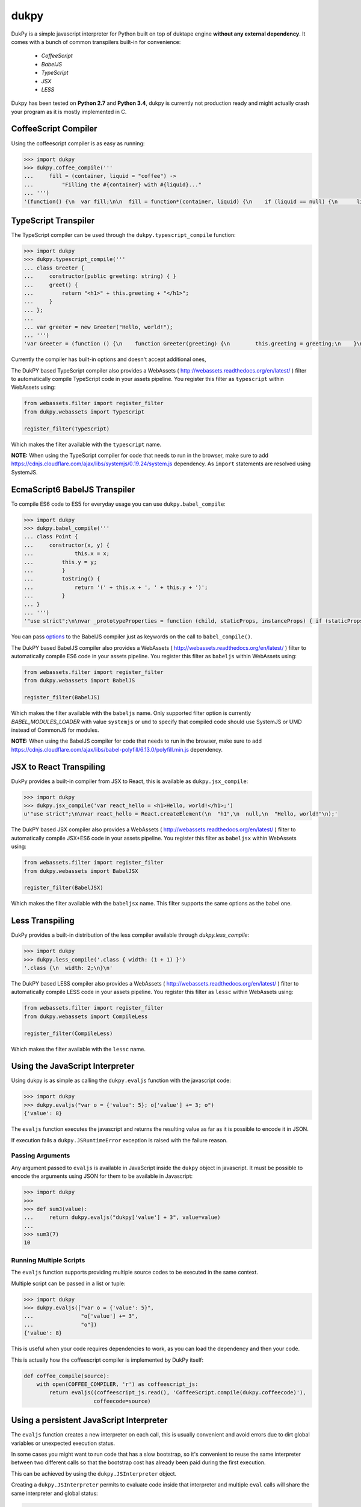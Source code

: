 dukpy
=====

.. image:: https://travis-ci.org/amol-/dukpy.png?branch=master
    :target: https://travis-ci.org/amol-/dukpy

.. image:: https://coveralls.io/repos/amol-/dukpy/badge.png?branch=master
    :target: https://coveralls.io/r/amol-/dukpy?branch=master

.. image:: https://img.shields.io/pypi/v/dukpy.svg
   :target: https://pypi.python.org/pypi/dukpy


DukPy is a simple javascript interpreter for Python built on top of
duktape engine **without any external dependency**.
It comes with a bunch of common transpilers built-in for convenience:

    - *CoffeeScript*
    - *BabelJS*
    - *TypeScript*
    - *JSX*
    - *LESS*

Dukpy has been tested on **Python 2.7** and **Python 3.4**, dukpy
is currently not production ready and might actually crash your
program as it is mostly implemented in C.

CoffeeScript Compiler
---------------------

Using the coffeescript compiler is as easy as running:

.. code:: python

    >>> import dukpy
    >>> dukpy.coffee_compile('''
    ...     fill = (container, liquid = "coffee") ->
    ...         "Filling the #{container} with #{liquid}..."
    ... ''')
    '(function() {\n  var fill;\n\n  fill = function*(container, liquid) {\n    if (liquid == null) {\n      liquid = "coffee";\n    }\n    return "Filling the " + container + " with " + liquid + "...";\n  };\n\n}).call(this);\n'

TypeScript Transpiler
---------------------

The TypeScript compiler can be used through the
``dukpy.typescript_compile`` function:

.. code:: python

    >>> import dukpy
    >>> dukpy.typescript_compile('''
    ... class Greeter {
    ...     constructor(public greeting: string) { }
    ...     greet() {
    ...         return "<h1>" + this.greeting + "</h1>";
    ...     }
    ... };
    ...
    ... var greeter = new Greeter("Hello, world!");
    ... ''')
    'var Greeter = (function () {\n    function Greeter(greeting) {\n        this.greeting = greeting;\n    }\n    Greeter.prototype.greet = function () {\n        return "<h1>" + this.greeting + "</h1>";\n    };\n    return Greeter;\n})();\n;\nvar greeter = new Greeter("Hello, world!");\n'

Currently the compiler has built-in options and doesn't accept additional ones,

The DukPY based TypeScript compiler also provides a WebAssets (
http://webassets.readthedocs.org/en/latest/ ) filter to automatically
compile TypeScript code in your assets pipeline.  You register this filter as
``typescript`` within WebAssets using:

.. code:: python

    from webassets.filter import register_filter
    from dukpy.webassets import TypeScript

    register_filter(TypeScript)

Which makes the filter available with the ``typescript`` name.

**NOTE:** When using the TypeScript compiler for code that needs to run
in the browser, make sure to add
https://cdnjs.cloudflare.com/ajax/libs/systemjs/0.19.24/system.js
dependency. As ``import`` statements are resolved using SystemJS.

EcmaScript6 BabelJS Transpiler
------------------------------

To compile ES6 code to ES5 for everyday usage you can use
``dukpy.babel_compile``:

.. code:: python

    >>> import dukpy
    >>> dukpy.babel_compile('''
    ... class Point {
    ...     constructor(x, y) {
    ...             this.x = x;
    ...         this.y = y;
    ...         }
    ...         toString() {
    ...             return '(' + this.x + ', ' + this.y + ')';
    ...         }
    ... }
    ... ''')
    '"use strict";\n\nvar _prototypeProperties = function (child, staticProps, instanceProps) { if (staticProps) Object.defineProperties(child, staticProps); if (instanceProps) Object.defineProperties(child.prototype, instanceProps); };\n\nvar _classCallCheck = function (instance, Constructor) { if (!(instance instanceof Constructor)) { throw new TypeError("Cannot call a class as a function"); } };\n\nvar Point = (function () {\n    function Point(x, y) {\n        _classCallCheck(this, Point);\n\n        this.x = x;\n        this.y = y;\n    }\n\n    _prototypeProperties(Point, null, {\n        toString: {\n            value: function toString() {\n                return "(" + this.x + ", " + this.y + ")";\n            },\n            writable: true,\n            configurable: true\n        }\n    });\n\n    return Point;\n})();\n'

You  can pass `options`__ to the BabelJS compiler just as keywords on
the call to ``babel_compile()``.

__ http://babeljs.io/docs/usage/options/

The DukPY based BabelJS compiler also provides a WebAssets (
http://webassets.readthedocs.org/en/latest/ ) filter to automatically
compile ES6 code in your assets pipeline.  You register this filter as
``babeljs`` within WebAssets using:

.. code:: python

    from webassets.filter import register_filter
    from dukpy.webassets import BabelJS

    register_filter(BabelJS)

Which makes the filter available with the ``babeljs`` name.
Only supported filter option is currently `BABEL_MODULES_LOADER` with value
``systemjs`` or ``umd`` to specify that compiled code should use SystemJS
or UMD instead of CommonJS for modules.

**NOTE:** When using the BabelJS compiler for code that needs to run
in the browser, make sure to add
https://cdnjs.cloudflare.com/ajax/libs/babel-polyfill/6.13.0/polyfill.min.js
dependency.

JSX to React Transpiling
------------------------

DukPy provides a built-in compiler from JSX to React, this is available as
``dukpy.jsx_compile``:

.. code:: python

    >>> import dukpy
    >>> dukpy.jsx_compile('var react_hello = <h1>Hello, world!</h1>;')
    u'"use strict";\n\nvar react_hello = React.createElement(\n  "h1",\n  null,\n  "Hello, world!"\n);'

The DukPY based JSX compiler also provides a WebAssets (
http://webassets.readthedocs.org/en/latest/ ) filter to automatically
compile JSX+ES6 code in your assets pipeline.  You register this filter as
``babeljsx`` within WebAssets using:

.. code:: python

    from webassets.filter import register_filter
    from dukpy.webassets import BabelJSX

    register_filter(BabelJSX)

Which makes the filter available with the ``babeljsx`` name.
This filter supports the same options as the babel one.

Less Transpiling
----------------

DukPy provides a built-in distribution of the less compiler available
through `dukpy.less_compile`:

.. code:: python

    >>> import dukpy
    >>> dukpy.less_compile('.class { width: (1 + 1) }')
    '.class {\n  width: 2;\n}\n'


The DukPY based LESS compiler also provides a WebAssets (
http://webassets.readthedocs.org/en/latest/ ) filter to automatically
compile LESS code in your assets pipeline.  You register this filter as
``lessc`` within WebAssets using:

.. code:: python

    from webassets.filter import register_filter
    from dukpy.webassets import CompileLess

    register_filter(CompileLess)

Which makes the filter available with the ``lessc`` name.


Using the JavaScript Interpreter
--------------------------------

Using dukpy is as simple as calling the ``dukpy.evaljs`` function with
the javascript code:

.. code:: python

    >>> import dukpy
    >>> dukpy.evaljs("var o = {'value': 5}; o['value'] += 3; o")
    {'value': 8}


The ``evaljs`` function executes the javascript and returns the
resulting value as far as it is possible to encode it in JSON.

If execution fails a ``dukpy.JSRuntimeError`` exception is raised
with the failure reason.

Passing Arguments
~~~~~~~~~~~~~~~~~

Any argument passed to ``evaljs`` is available in JavaScript inside
the ``dukpy`` object in javascript. It must be possible to encode
the arguments using JSON for them to be available in Javascript:

.. code:: python

    >>> import dukpy
    >>>
    >>> def sum3(value):
    ...     return dukpy.evaljs("dukpy['value'] + 3", value=value)
    ...
    >>> sum3(7)
    10

Running Multiple Scripts
~~~~~~~~~~~~~~~~~~~~~~~~

The ``evaljs`` function supports providing multiple source codes to
be executed in the same context.

Multiple script can be passed in a list or tuple:

.. code:: python

    >>> import dukpy
    >>> dukpy.evaljs(["var o = {'value': 5}",
    ...               "o['value'] += 3",
    ...               "o"])
    {'value': 8}

This is useful when your code requires dependencies to work,
as you can load the dependency and then your code.

This is actually how the coffeescript compiler is implemented
by DukPy itself:

.. code:: python

    def coffee_compile(source):
        with open(COFFEE_COMPILER, 'r') as coffeescript_js:
            return evaljs((coffeescript_js.read(), 'CoffeeScript.compile(dukpy.coffeecode)'),
                          coffeecode=source)

Using a persistent JavaScript Interpreter
-----------------------------------------

The ``evaljs`` function creates a new interpreter on each call,
this is usually convenient and avoid errors due to dirt global variables
or unexpected execution status.

In some cases you might want to run code that has a slow bootstrap, so
it's convenient to reuse the same interpreter between two different calls
so that the bootstrap cost has already been paid during the first execution.

This can be achieved by using the ``dukpy.JSInterpreter`` object.

Creating a ``dukpy.JSInterpreter`` permits to evaluate code inside that interpreter
and multiple ``eval`` calls will share the same interpreter and global status:


.. code:: python

    >>> import dukpy
    >>> interpreter = dukpy.JSInterpreter()
    >>> interpreter.evaljs("var o = {'value': 5}; o")
    {u'value': 5}
    >>> interpreter.evaljs("o.value += 1; o")
    {u'value': 6}

Loading modules with require
~~~~~~~~~~~~~~~~~~~~~~~~~~~~

When using the ``dukpy.JSInterpreter`` object it is possible to use
the ``require('modulename')`` instruction to load a module inside javascript.

Modules are looked up in all directories registered with
``dukpy.JSInterpreter.loader.register_path``:

.. code:: python

    >>> import dukpy
    >>> jsi = dukpy.JSInterpreter()
    >>> jsi.loader.register_path('./js_modules')
    >>> jsi.evaljs("isEmpty = require('fbjs/lib/isEmpty'); isEmpty([1])")
    False

Installing packages from npmjs.org
~~~~~~~~~~~~~~~~~~~~~~~~~~~~~~~~~~

When using the persistent javascript interpreter it is also possible to install packages
from *npmjs.org* through the ``dukpy.install_jspackage`` function:

.. code:: python

    >>> import dukpy
    >>> jsi = dukpy.JSInterpreter()
    >>> dukpy.install_jspackage('promise', None, './js_modules')
    Packages going to be installed: promise->7.1.1, asap->2.0.3
    Fetching https://registry.npmjs.org/promise/-/promise-7.1.1.tgz..........................
    Fetching https://registry.npmjs.org/asap/-/asap-2.0.3.tgz............
    Installing promise in ./js_modules Done!

The same functionality is also provided by the ``dukpy-install`` shell command::

    $ dukpy-install -d ./js_modules promise
    Packages going to be installed: promise->7.1.1, asap->2.0.3
    Fetching https://registry.npmjs.org/promise/-/promise-7.1.1.tgz..........................
    Fetching https://registry.npmjs.org/asap/-/asap-2.0.3.tgz............
    Installing promise in ./js_modules Done!

Please note that currently `install_jspackage` is not able to resolve conflicting
dependencies.


